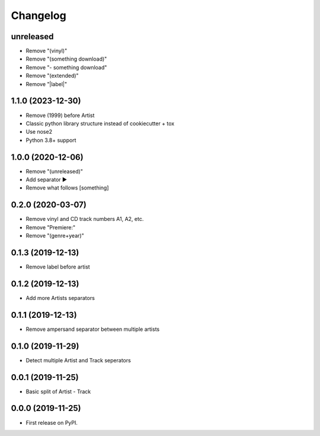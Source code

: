 Changelog
=========

unreleased
----------

* Remove "(vinyl)"
* Remove "(something download)"
* Remove "- something download"
* Remove "(extended)"
* Remove "\|label\|"

1.1.0 (2023-12-30)
------------------

* Remove (1999) before Artist
* Classic python library structure instead of cookiecutter + tox
* Use nose2
* Python 3.8+ support

1.0.0 (2020-12-06)
------------------

* Remove "(unreleased)"
* Add separator ►
* Remove what follows [something]

0.2.0 (2020-03-07)
------------------

* Remove vinyl and CD track numbers A1, A2, etc.
* Remove "Premiere:"
* Remove "(genre+year)"

0.1.3 (2019-12-13)
------------------

* Remove label before artist

0.1.2 (2019-12-13)
------------------

* Add more Artists separators

0.1.1 (2019-12-13)
------------------

* Remove ampersand separator between multiple artists

0.1.0 (2019-11-29)
------------------

* Detect multiple Artist and Track seperators

0.0.1 (2019-11-25)
------------------

* Basic split of Artist - Track

0.0.0 (2019-11-25)
------------------

* First release on PyPI.
